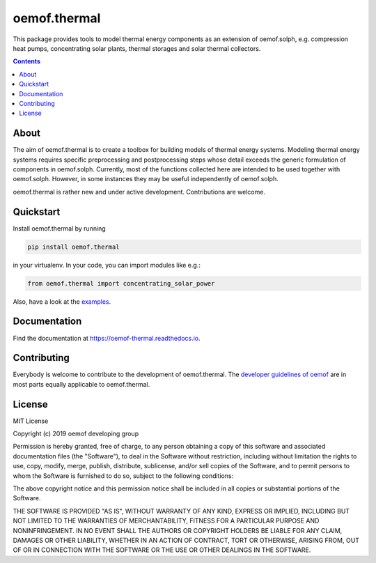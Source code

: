 #############
oemof.thermal
#############

This package provides tools to model thermal energy components as an extension of
oemof.solph, e.g. compression heat pumps, concentrating solar plants, thermal
storages and solar thermal collectors.

.. contents::

About
=====

The aim of oemof.thermal is to create a toolbox for building models of
thermal energy systems. Modeling thermal energy systems requires specific preprocessing
and postprocessing steps whose detail exceeds the generic formulation of components in
oemof.solph. Currently, most of the functions collected here are intended to be used
together with oemof.solph. However, in some instances they may be useful independently
of oemof.solph.

oemof.thermal is rather new and under active development. Contributions are welcome.

Quickstart
==========

Install oemof.thermal by running

.. code:: bash

    pip install oemof.thermal

in your virtualenv. In your code, you can import modules like e.g.:

.. code:: python

    from oemof.thermal import concentrating_solar_power

Also, have a look at the
`examples <https://github.com/oemof/oemof-thermal/tree/dev/examples>`_.

Documentation
=============

Find the documentation at `<https://oemof-thermal.readthedocs.io>`_.

Contributing
============

Everybody is welcome to contribute to the development of oemof.thermal. The `developer
guidelines of oemof <https://oemof.readthedocs.io/en/stable/developing_oemof.html>`_
are in most parts equally applicable to oemof.thermal.

License
=======

MIT License

Copyright (c) 2019 oemof developing group

Permission is hereby granted, free of charge, to any person obtaining a copy
of this software and associated documentation files (the "Software"), to deal
in the Software without restriction, including without limitation the rights
to use, copy, modify, merge, publish, distribute, sublicense, and/or sell
copies of the Software, and to permit persons to whom the Software is
furnished to do so, subject to the following conditions:

The above copyright notice and this permission notice shall be included in all
copies or substantial portions of the Software.

THE SOFTWARE IS PROVIDED "AS IS", WITHOUT WARRANTY OF ANY KIND, EXPRESS OR
IMPLIED, INCLUDING BUT NOT LIMITED TO THE WARRANTIES OF MERCHANTABILITY,
FITNESS FOR A PARTICULAR PURPOSE AND NONINFRINGEMENT. IN NO EVENT SHALL THE
AUTHORS OR COPYRIGHT HOLDERS BE LIABLE FOR ANY CLAIM, DAMAGES OR OTHER
LIABILITY, WHETHER IN AN ACTION OF CONTRACT, TORT OR OTHERWISE, ARISING FROM,
OUT OF OR IN CONNECTION WITH THE SOFTWARE OR THE USE OR OTHER DEALINGS IN THE
SOFTWARE.
